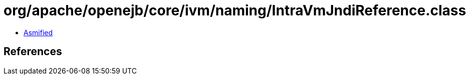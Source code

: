 = org/apache/openejb/core/ivm/naming/IntraVmJndiReference.class

 - link:IntraVmJndiReference-asmified.java[Asmified]

== References

